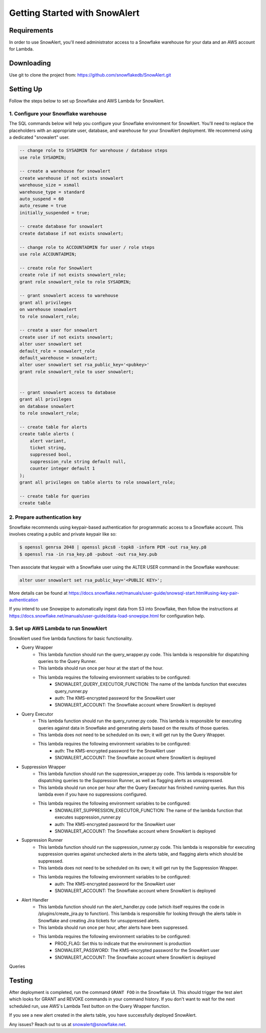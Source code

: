 Getting Started with SnowAlert
==============================

Requirements
------------

In order to use SnowAlert, you'll need administrator access to a Snowflake warehouse for your data and an AWS account for Lambda.

Downloading
-----------
Use git to clone the project from: https://github.com/snowflakedb/SnowAlert.git

Setting Up
-----------
Follow the steps below to set up Snowflake and AWS Lambda for SnowAlert.

1. Configure your Snowflake warehouse
~~~~~~~~~~~~~~~~~~~~~~~~~~~~~~~~~~~~~
The SQL commands below will help you configure your Snowflake environment for SnowAlert.
You'll need to replace the placeholders with an appropriate user, database, and warehouse for your SnowAlert deployment. We recommend using a dedicated "snowalert" user.

.. code-block:: sql

    -- change role to SYSADMIN for warehouse / database steps
    use role SYSADMIN;

    -- create a warehouse for snowalert
    create warehouse if not exists snowalert
    warehouse_size = xsmall
    warehouse_type = standard
    auto_suspend = 60
    auto_resume = true
    initially_suspended = true;

    -- create database for snowalert
    create database if not exists snowalert;

    -- change role to ACCOUNTADMIN for user / role steps
    use role ACCOUNTADMIN;

    -- create role for SnowAlert
    create role if not exists snowalert_role;
    grant role snowalert_role to role SYSADMIN;

    -- grant snowalert access to warehouse
    grant all privileges
    on warehouse snowalert 
    to role snowalert_role;

    -- create a user for snowalert
    create user if not exists snowalert;
    alter user snowalert set
    default_role = snowalert_role
    default_warehouse = snowalert;
    alter user snowalert set rsa_public_key='<pubkey>'
    grant role snowalert_role to user snowalert;


    -- grant snowalert access to database
    grant all privileges
    on database snowalert
    to role snowalert_role;

    -- create table for alerts
    create table alerts (
        alert variant,
        ticket string,
        suppressed bool,
        suppression_rule string default null,
        counter integer default 1
    );
    grant all privileges on table alerts to role snowalert_role;

    -- create table for queries
    create table 


2. Prepare authentication key
~~~~~~~~~~~~~~~~~~~~~~~~~~~~~
Snowflake recommends using keypair-based authentication for programmatic access to a Snowflake account. This involves creating a public and private keypair like so:

.. code-block:: bash

    $ openssl genrsa 2048 | openssl pkcs8 -topk8 -inform PEM -out rsa_key.p8
    $ openssl rsa -in rsa_key.p8 -pubout -out rsa_key.pub

Then associate that keypair with a Snowflake user using the ALTER USER command in the Snowflake warehouse:

.. code-block:: sql

    alter user snowalert set rsa_public_key='<PUBLIC KEY>';

More details can be found at https://docs.snowflake.net/manuals/user-guide/snowsql-start.html#using-key-pair-authentication

If you intend to use Snowpipe to automatically ingest data from S3 into Snowflake, then follow the instructions at https://docs.snowflake.net/manuals/user-guide/data-load-snowpipe.html for configuration help.

3. Set up AWS Lambda to run SnowAlert
~~~~~~~~~~~~~~~~~~~~~~~~~~~~~~~~~~~~~
SnowAlert used five lambda functions for basic functionality. 

* Query Wrapper
    * This lambda function should run the query_wrapper.py code. This lambda is responsible for dispatching queries to the Query Runner.
    * This lambda should run once per hour at the start of the hour.
    * This lambda requires the following environment variables to be configured:
        * SNOWALERT_QUERY_EXECUTOR_FUNCTION: The name of the lambda function that executes query_runner.py
        * auth: The KMS-encrypted password for the SnowAlert user
        * SNOWALERT_ACCOUNT: The Snowflake account where SnowAlert is deployed

* Query Executor
    * This lambda function should run the query_runner.py code. This lambda is responsible for executing queries against data in Snowflake and generating alerts based on the results of those queries.
    * This lambda does not need to be scheduled on its own; it will get run by the Query Wrapper.
    * This lambda requires the following environment variables to be configured:
        * auth: The KMS-encrypted password for the SnowAlert user
        * SNOWALERT_ACCOUNT: The Snowflake account where SnowAlert is deployed

* Suppression Wrapper
    * This lambda function should run the suppression_wrapper.py code. This lambda is responsible for dispatching queries to the Suppression Runner, as well as flagging alerts as unsuppressed.
    * This lambda should run once per hour after the Query Executor has finished running queries. Run this lambda even if you have no suppressions configured.
    * This lambda requires the following environment variables to be configured:
        * SNOWALERT_SUPPRESSION_EXECUTOR_FUNCTION: The name of the lambda function that executes suppression_runner.py
        * auth: The KMS-encrypted password for the SnowAlert user
        * SNOWALERT_ACCOUNT: The Snowflake account where SnowAlert is deployed

* Suppression Runner
    * This lambda function should run the suppression_runner.py code. This lambda is responsible for executing suppression queries against unchecked alerts in the alerts table, and flagging alerts which should be suppressed. 
    * This lambda does not need to be scheduled on its own; it will get run by the Suppression Wrapper.
    * This lambda requires the following environment variables to be configured:
        * auth: The KMS-encrypted password for the SnowAlert user
        * SNOWALERT_ACCOUNT: The Snowflake account where SnowAlert is deployed

* Alert Handler
    * This lambda function should run the alert_handler.py code (which itself requires the code in /plugins/create_jira.py to function). This lambda is responsible for looking through the alerts table in Snowflake and creating Jira tickets for unsuppressed alerts. 
    * This lambda should run once per hour, after alerts have been suppressed.
    * This lambda requires the following environment variables to be configured:
        * PROD_FLAG: Set this to indicate that the environment is production
        * SNOWALERT_PASSWORD: The KMS-encrypted password for the SnowAlert user
        * SNOWALERT_ACCOUNT: The Snowflake account where SnowAlert is deployed

Queries 


Testing
-------
After deployment is completed, run the command ``GRANT FOO`` in the Snowflake UI. This should trigger the test alert which looks for GRANT and REVOKE commands in your command history. If you don't want to wait for the next scheduled run, use AWS's Lambda Test button on the Query Wrapper function.

If you see a new alert created in the alerts table, you have successfully deployed SnowAlert.

Any issues? Reach out to us at snowalert@snowflake.net.
